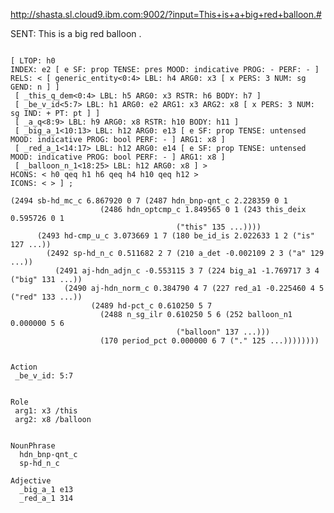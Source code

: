 
http://shasta.sl.cloud9.ibm.com:9002/?input=This+is+a+big+red+balloon.#

SENT: This is a big red balloon .

#+BEGIN_EXAMPLE

[ LTOP: h0
INDEX: e2 [ e SF: prop TENSE: pres MOOD: indicative PROG: - PERF: - ]
RELS: < [ generic_entity<0:4> LBL: h4 ARG0: x3 [ x PERS: 3 NUM: sg GEND: n ] ]
 [ _this_q_dem<0:4> LBL: h5 ARG0: x3 RSTR: h6 BODY: h7 ]
 [ _be_v_id<5:7> LBL: h1 ARG0: e2 ARG1: x3 ARG2: x8 [ x PERS: 3 NUM: sg IND: + PT: pt ] ]
 [ _a_q<8:9> LBL: h9 ARG0: x8 RSTR: h10 BODY: h11 ]
 [ _big_a_1<10:13> LBL: h12 ARG0: e13 [ e SF: prop TENSE: untensed MOOD: indicative PROG: bool PERF: - ] ARG1: x8 ]
 [ _red_a_1<14:17> LBL: h12 ARG0: e14 [ e SF: prop TENSE: untensed MOOD: indicative PROG: bool PERF: - ] ARG1: x8 ]
 [ _balloon_n_1<18:25> LBL: h12 ARG0: x8 ] >
HCONS: < h0 qeq h1 h6 qeq h4 h10 qeq h12 >
ICONS: < > ] ;  

(2494 sb-hd_mc_c 6.867920 0 7 (2487 hdn_bnp-qnt_c 2.228359 0 1
				    (2486 hdn_optcmp_c 1.849565 0 1 (243 this_deix 0.595726 0 1
									 ("this" 135 ...))))
      (2493 hd-cmp_u_c 3.073669 1 7 (180 be_id_is 2.022633 1 2 ("is" 127 ...))
	    (2492 sp-hd_n_c 0.511682 2 7 (210 a_det -0.002109 2 3 ("a" 129 ...))
		  (2491 aj-hdn_adjn_c -0.553115 3 7 (224 big_a1 -1.769717 3 4 ("big" 131 ...))
			(2490 aj-hdn_norm_c 0.384790 4 7 (227 red_a1 -0.225460 4 5 ("red" 133 ...))
			      (2489 hd-pct_c 0.610250 5 7
				    (2488 n_sg_ilr 0.610250 5 6 (252 balloon_n1 0.000000 5 6
								     ("balloon" 137 ...)))
				    (170 period_pct 0.000000 6 7 ("." 125 ...))))))))


Action 
 _be_v_id: 5:7
 

Role
 arg1: x3 /this
 arg2: x8 /balloon
 

NounPhrase
  hdn_bnp-qnt_c
  sp-hd_n_c

Adjective
  _big_a_1 e13
  _red_a_1 314

#+END_EXAMPLE
